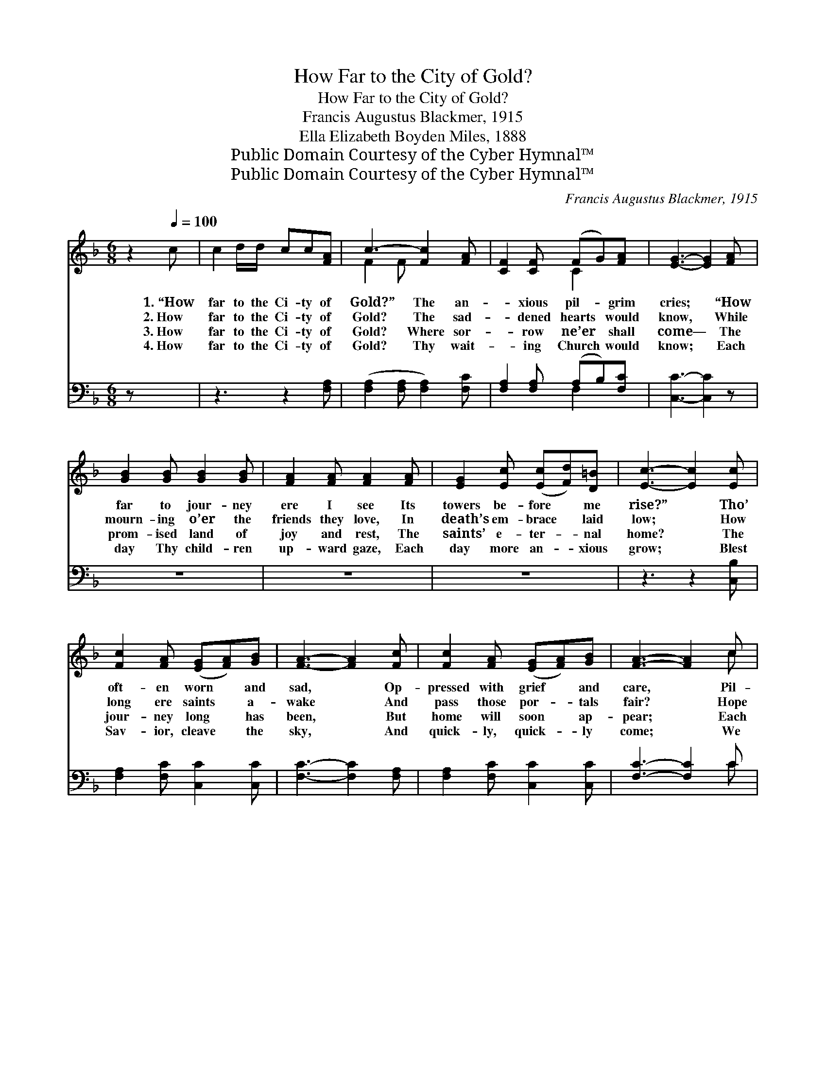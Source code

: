 X:1
T:How Far to the City of Gold?
T:How Far to the City of Gold?
T:Francis Augustus Blackmer, 1915
T:Ella Elizabeth Boyden Miles, 1888
T:Public Domain Courtesy of the Cyber Hymnal™
T:Public Domain Courtesy of the Cyber Hymnal™
C:Francis Augustus Blackmer, 1915
Z:Public Domain
Z:Courtesy of the Cyber Hymnal™
%%score ( 1 2 ) ( 3 4 )
L:1/8
M:6/8
K:F
V:1 treble 
V:2 treble 
V:3 bass 
V:4 bass 
V:1
 z2[Q:1/4=100] c | c2 d/d/ cc[FA] | c3- [Fc]2 [FA] | [CF]2 [CF] (FG)[FA] | [EG]3- [EG]2 [FA] | %5
w: 1.~“How|far to the Ci- ty of|Gold?” The an-|* xious pil- * grim|cries; * “How|
w: 2.~How|far to the Ci- ty of|Gold? The sad-|* dened hearts * would|know, * While|
w: 3.~How|far to the Ci- ty of|Gold? Where sor-|* row ne’er * shall|come— * The|
w: 4.~How|far to the Ci- ty of|Gold? Thy wait-|* ing Church * would|know; * Each|
 [GB]2 [GB] [GB]2 [GB] | [FA]2 [FA] [FA]2 [FA] | [EG]2 [Ec] ([Ec][Fd])[D=B] | [Ec]3- [Ec]2 [Ec] | %9
w: far to jour- ney|ere I see Its|towers be- fore * me|rise?” * Tho’|
w: mourn- ing o’er the|friends they love, In|death’s em- brace * laid|low; * How|
w: prom- ised land of|joy and rest, The|saints’ e- ter- * nal|home? * The|
w: day Thy child- ren|up- ward gaze, Each|day more an- * xious|grow; * Blest|
 [Fc]2 [FA] ([EG][FA])[GB] | [FA]3- [FA]2 [Fc] | [Fc]2 [FA] ([EG][FA])[GB] | [FA]3- [FA]2 c | %13
w: oft- en worn * and|sad, * Op-|pressed with grief * and|care, * Pil-|
w: long ere saints * a-|wake * And|pass those por- * tals|fair? * Hope|
w: jour- ney long * has|been, * But|home will soon * ap-|pear; * Each|
w: Sav- ior, cleave * the|sky, * And|quick- ly, quick- * ly|come; * We|
 F2 A c2 A | G2 B d2 [Bd] | [Ac]2 [FA] [EA]2 [EG] | F3- F2 ||"^Refrain" [Fc] | [Fc]3- [Fc]2 [Fc] | %19
w: grim, press on a|few more steps, Thy|feet are al- most|there. *|||
w: whis- pers in af-|flic- tion’s hour, Weep|not, they’re al- most|there. *|||
w: land- mark past pro-|claims to us We’re|al- most, al- most|there. *|||
w: long to see Thy|bless- èd face, And|dwell with Thee at|home. *|||
 [Fd]3- [Fd]2 [Fd] | [Fc]2 [FA] [Fc]2 [FA] | [EG]3- [EG]2 c | F2 A c2 A | G2 B d2 !fermata![^Gf] | %24
w: |||||
w: |||||
w: |||||
w: |||||
 [Ac]2 [FA] [EA]2 [EG] | F3- !fermata![CF]2 |] %26
w: ||
w: ||
w: ||
w: ||
V:2
 x3 | x6 | F2 F x3 | x3 C2 x | x6 | x6 | x6 | x6 | x6 | x6 | x6 | x6 | x5 c | F2 A c2 A | %14
 G2 B d2 x | x6 | F3- F2 || x | x6 | x6 | x6 | x5 c | F2 A c2 A | ^G2 B d2 x | x6 | F2 D x2 |] %26
V:3
 z x2 | z3 z2 [F,A,] | ([F,A,]2 [F,A,] [F,A,]2) [F,C] | [F,A,]2 [F,A,] (A,B,)[F,C] | %4
w: |~|~ * * ~|~ ~ ~ * ~|
 [C,C]3- [C,C]2 z | z6 | z6 | z6 | z3 z2 [C,B,] | [F,A,]2 [F,C] [C,C]2 [C,C] | %10
w: ~ *||||~|~ ~ ~ ~|
 [F,C]3- [F,C]2 [F,A,] | [F,A,]2 [F,C] [C,C]2 [C,C] | [F,C]3- [F,C]2 C | F,2 A, C2 A, | %14
w: ~ * ~|~ ~ ~ ~|~ * ~|~ ~ ~ ~|
 G,2 B, D2 [B,F] | [CF]2 C [C,C]2 [C,B,] | [F,A,]3- [F,A,]2 || [F,A,] | %18
w: ~ ~ ~ ~|~ ~ ~ ~|~ *|Press|
 ([F,A,]2 [F,A,] [F,A,]2) [F,A,] | ([B,,B,]2 [B,,B,] [B,,B,]2) [B,,B,] | %20
w: on, * * press|on, * * Where|
 [F,A,]2 [F,C] [A,C]2 [F,C] | ([C,C]2 [C,C] [C,C]2) C | F,2 A, C2 A, | G,2 B, D2 !fermata![=B,D] | %24
w: lies thy home so|fair; * * Pil-|grim, press on a|few more steps, Thy|
 [CF]2 C [C,C]2 [C,B,] | (A,2 B, !fermata![F,A,]2) |] %26
w: feet are al- most|there. * *|
V:4
 x3 | x6 | x6 | x3 F,2 x | x6 | x6 | x6 | x6 | x6 | x6 | x6 | x6 | x5 C | F,2 A, C2 A, | %14
 G,2 B, D2 x | x2 C x3 | x5 || x | x6 | x6 | x6 | x5 C | F,2 A, C2 A, | G,2 =B, D2 x | x2 C x3 | %25
 F,3- x2 |] %26

